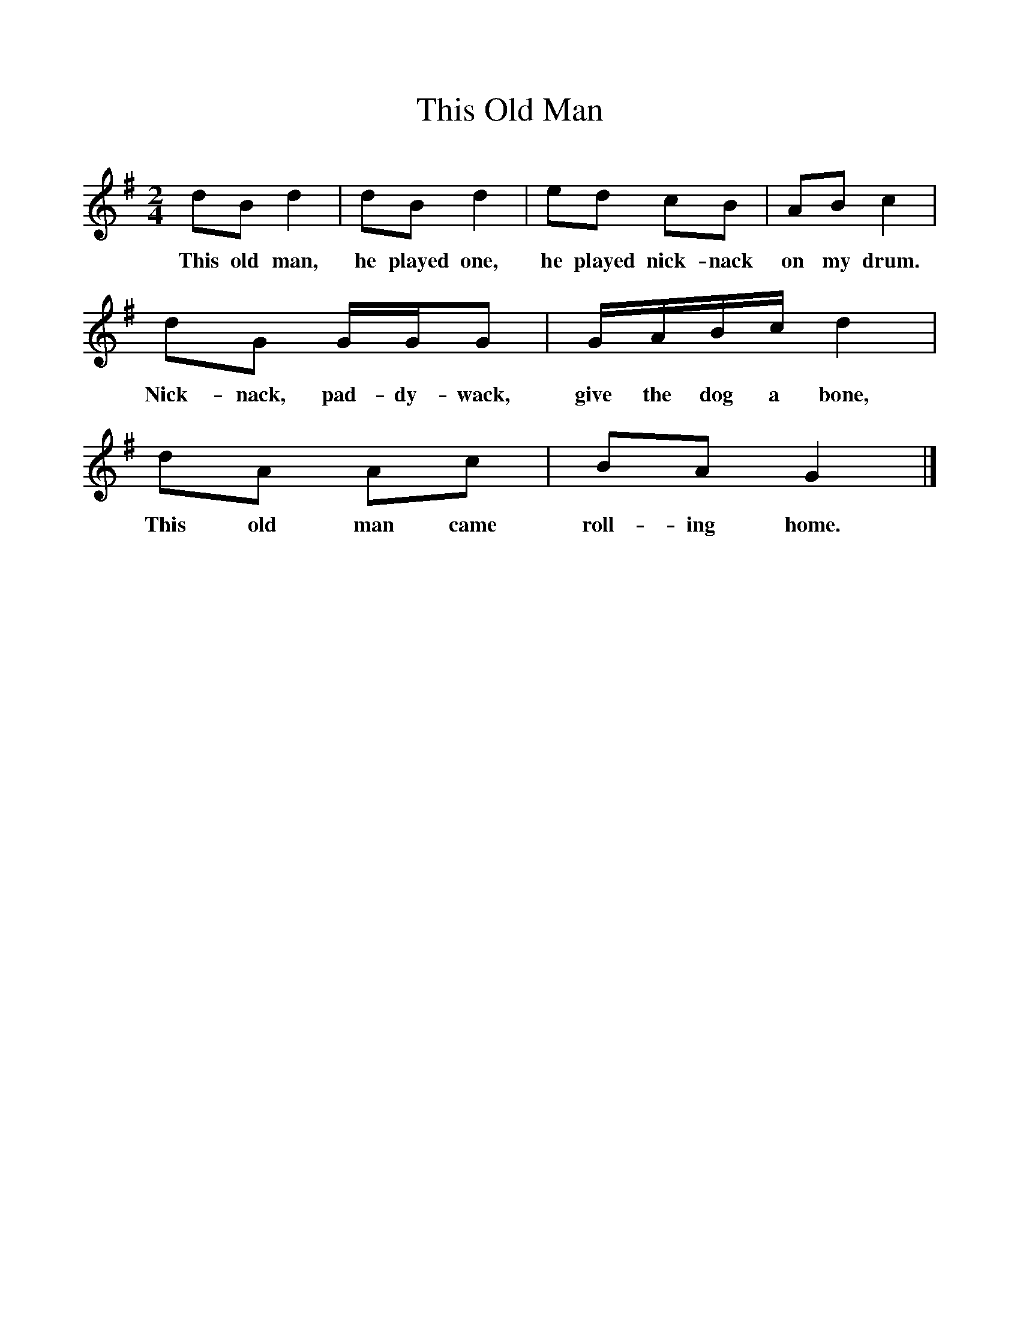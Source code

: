 %%scale 1
X:1     %Music
T:This Old Man
B:Singing Together, Autumn 1970, BBC Publications
F:http://www.folkinfo.org/songs
M:2/4     %Meter
L:1/16     %
K:G
d2B2 d4 |d2B2 d4 |e2d2 c2B2 |A2B2 c4 |
w:This old man, he played one, he played nick-nack on my drum. 
d2G2 GGG2 |GABc d4 |d2A2 A2c2 |B2A2 G4 |]
w:Nick-nack, pad-dy-wack, give the dog a bone, This old man came roll-ing home. 